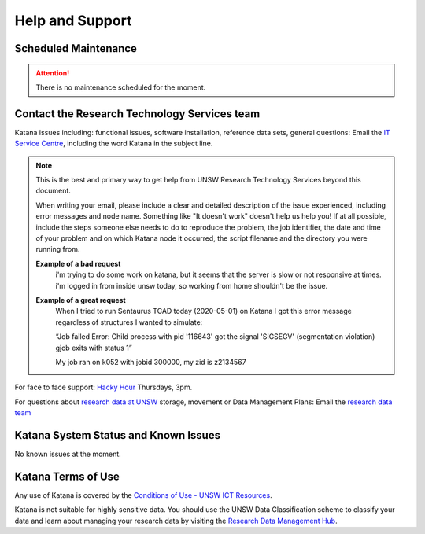 .. _help_and_support:

================
Help and Support
================


Scheduled Maintenance
=====================

.. attention::
    There is no maintenance scheduled for the moment. 

.. _contact_us:

Contact the Research Technology Services team
=============================================

Katana issues including: functional issues, software installation, reference data sets, general questions: 
Email the `IT Service Centre <ITServiceCentre@unsw.edu.au>`_, including the word Katana in the subject line.

.. note::
    This is the best and primary way to get help from UNSW Research Technology Services beyond this document.

    When writing your email, please include a clear and detailed description of the issue experienced, including error messages and node name. Something like "It doesn't work" doesn't help us help you! If at all possible, include the steps someone else needs to do to reproduce the problem, the job identifier, the date and time of your problem and on which Katana node it occurred, the script filename and the directory you were running from.

    **Example of a bad request**
        i'm trying to do some work on katana, but it seems that the server is slow or not responsive at times. i'm logged in from inside unsw today, so working from home shouldn't be the issue.
        
    **Example of a great request**
        When I tried to run Sentaurus TCAD today (2020-05-01) on Katana I got this error message regardless of structures I wanted to simulate:
         
        “Job failed
        Error: Child process with pid '116643' got the signal 'SIGSEGV' (segmentation violation)
        gjob exits with status 1”
        
        My job ran on k052 with jobid 300000, my zid is z2134567
    

For face to face support: `Hacky Hour <https://research.unsw.edu.au/hacky-hour>`__ Thursdays, 3pm.

For questions about `research data at UNSW <https://research.unsw.edu.au/research-data-management-unsw>`_ storage, movement or Data Management Plans:
Email the `research data team <rds@unsw.edu.au>`__


Katana System Status and Known Issues
=====================================

No known issues at the moment.

Katana Terms of Use
===================

Any use of Katana is covered by the `Conditions of Use - UNSW ICT Resources <https://www.it.unsw.edu.au/students/policies/agree_to_rules.html>`__. 

Katana is not suitable for highly sensitive data. You should use the UNSW Data Classification scheme to classify your data and learn about managing your research data by visiting the `Research Data Management Hub <https://research.unsw.edu.au/research-data-management-hub>`__.


